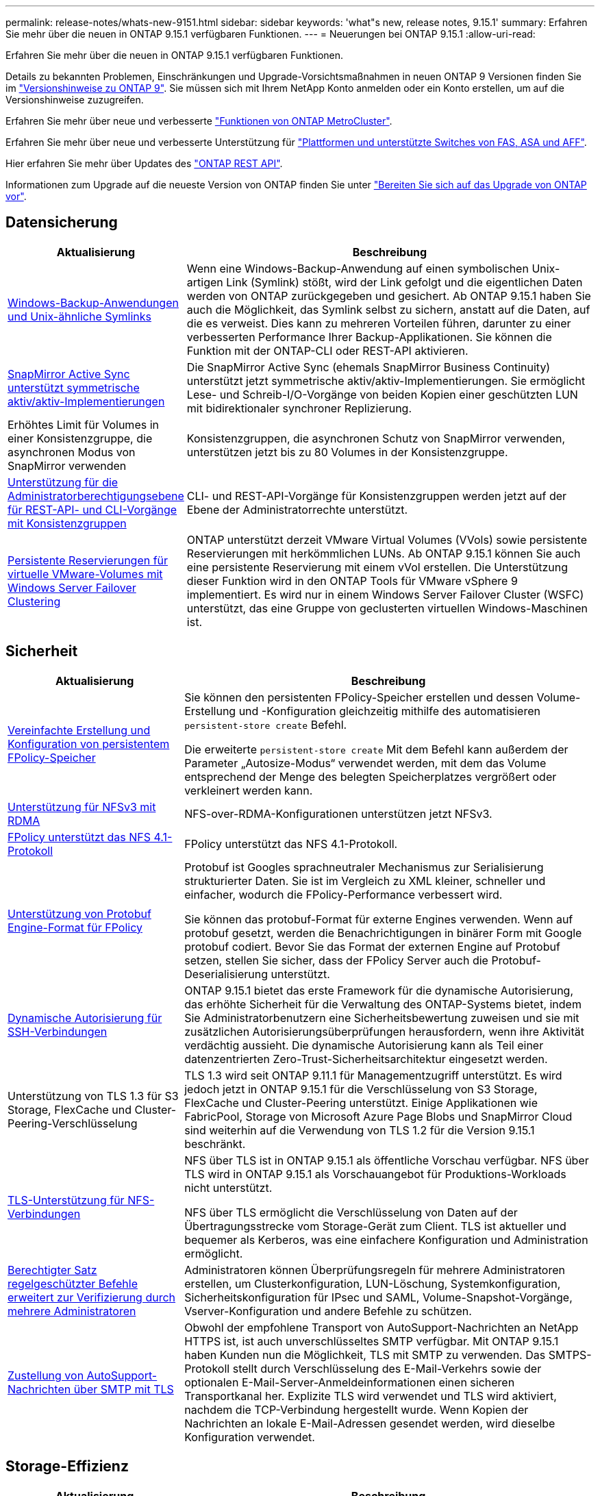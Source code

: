 ---
permalink: release-notes/whats-new-9151.html 
sidebar: sidebar 
keywords: 'what"s new, release notes, 9.15.1' 
summary: Erfahren Sie mehr über die neuen in ONTAP 9.15.1 verfügbaren Funktionen. 
---
= Neuerungen bei ONTAP 9.15.1
:allow-uri-read: 


[role="lead"]
Erfahren Sie mehr über die neuen in ONTAP 9.15.1 verfügbaren Funktionen.

Details zu bekannten Problemen, Einschränkungen und Upgrade-Vorsichtsmaßnahmen in neuen ONTAP 9 Versionen finden Sie im https://library.netapp.com/ecm/ecm_download_file/ECMLP2492508["Versionshinweise zu ONTAP 9"^]. Sie müssen sich mit Ihrem NetApp Konto anmelden oder ein Konto erstellen, um auf die Versionshinweise zuzugreifen.

Erfahren Sie mehr über neue und verbesserte https://docs.netapp.com/us-en/ontap-metrocluster/releasenotes/mcc-new-features.html["Funktionen von ONTAP MetroCluster"^].

Erfahren Sie mehr über neue und verbesserte Unterstützung für https://docs.netapp.com/us-en/ontap-systems/whats-new.html["Plattformen und unterstützte Switches von FAS, ASA und AFF"^].

Hier erfahren Sie mehr über Updates des https://docs.netapp.com/us-en/ontap-automation/whats_new.html["ONTAP REST API"^].

Informationen zum Upgrade auf die neueste Version von ONTAP finden Sie unter link:../upgrade/prepare.html["Bereiten Sie sich auf das Upgrade von ONTAP vor"].



== Datensicherung

[cols="30%,70%"]
|===
| Aktualisierung | Beschreibung 


 a| 
xref:../smb-admin/windows-backup-symlinks.html[Windows-Backup-Anwendungen und Unix-ähnliche Symlinks]
 a| 
Wenn eine Windows-Backup-Anwendung auf einen symbolischen Unix-artigen Link (Symlink) stößt, wird der Link gefolgt und die eigentlichen Daten werden von ONTAP zurückgegeben und gesichert. Ab ONTAP 9.15.1 haben Sie auch die Möglichkeit, das Symlink selbst zu sichern, anstatt auf die Daten, auf die es verweist. Dies kann zu mehreren Vorteilen führen, darunter zu einer verbesserten Performance Ihrer Backup-Applikationen. Sie können die Funktion mit der ONTAP-CLI oder REST-API aktivieren.



 a| 
xref:../snapmirror-active-sync/index.html[SnapMirror Active Sync unterstützt symmetrische aktiv/aktiv-Implementierungen]
 a| 
Die SnapMirror Active Sync (ehemals SnapMirror Business Continuity) unterstützt jetzt symmetrische aktiv/aktiv-Implementierungen. Sie ermöglicht Lese- und Schreib-I/O-Vorgänge von beiden Kopien einer geschützten LUN mit bidirektionaler synchroner Replizierung.



 a| 
Erhöhtes Limit für Volumes in einer Konsistenzgruppe, die asynchronen Modus von SnapMirror verwenden
 a| 
Konsistenzgruppen, die asynchronen Schutz von SnapMirror verwenden, unterstützen jetzt bis zu 80 Volumes in der Konsistenzgruppe.



 a| 
xref:../consistency-groups/configure-task.html[Unterstützung für die Administratorberechtigungsebene für REST-API- und CLI-Vorgänge mit Konsistenzgruppen]
 a| 
CLI- und REST-API-Vorgänge für Konsistenzgruppen werden jetzt auf der Ebene der Administratorrechte unterstützt.



 a| 
xref:../concepts/ontap-and-vmware.html[Persistente Reservierungen für virtuelle VMware-Volumes mit Windows Server Failover Clustering]
 a| 
ONTAP unterstützt derzeit VMware Virtual Volumes (VVols) sowie persistente Reservierungen mit herkömmlichen LUNs. Ab ONTAP 9.15.1 können Sie auch eine persistente Reservierung mit einem vVol erstellen. Die Unterstützung dieser Funktion wird in den ONTAP Tools für VMware vSphere 9 implementiert. Es wird nur in einem Windows Server Failover Cluster (WSFC) unterstützt, das eine Gruppe von geclusterten virtuellen Windows-Maschinen ist.

|===


== Sicherheit

[cols="30%,70%"]
|===
| Aktualisierung | Beschreibung 


 a| 
xref:../nas-audit/create-persistent-stores.html[Vereinfachte Erstellung und Konfiguration von persistentem FPolicy-Speicher]
 a| 
Sie können den persistenten FPolicy-Speicher erstellen und dessen Volume-Erstellung und -Konfiguration gleichzeitig mithilfe des automatisieren `persistent-store create` Befehl.

Die erweiterte `persistent-store create` Mit dem Befehl kann außerdem der Parameter „Autosize-Modus“ verwendet werden, mit dem das Volume entsprechend der Menge des belegten Speicherplatzes vergrößert oder verkleinert werden kann.



 a| 
xref:../nfs-rdma/index.html[Unterstützung für NFSv3 mit RDMA]
 a| 
NFS-over-RDMA-Konfigurationen unterstützen jetzt NFSv3.



 a| 
xref:../nas-audit/supported-file-operation-filter-fpolicy-nfsv4-concept.html[FPolicy unterstützt das NFS 4.1-Protokoll]
 a| 
FPolicy unterstützt das NFS 4.1-Protokoll.



 a| 
xref:../nas-audit/plan-fpolicy-external-engine-config-concept.html[Unterstützung von Protobuf Engine-Format für FPolicy]
 a| 
Protobuf ist Googles sprachneutraler Mechanismus zur Serialisierung strukturierter Daten. Sie ist im Vergleich zu XML kleiner, schneller und einfacher, wodurch die FPolicy-Performance verbessert wird.

Sie können das protobuf-Format für externe Engines verwenden. Wenn auf protobuf gesetzt, werden die Benachrichtigungen in binärer Form mit Google protobuf codiert. Bevor Sie das Format der externen Engine auf Protobuf setzen, stellen Sie sicher, dass der FPolicy Server auch die Protobuf-Deserialisierung unterstützt.



 a| 
xref:../authentication/dynamic-authorization-overview.html[Dynamische Autorisierung für SSH-Verbindungen]
 a| 
ONTAP 9.15.1 bietet das erste Framework für die dynamische Autorisierung, das erhöhte Sicherheit für die Verwaltung des ONTAP-Systems bietet, indem Sie Administratorbenutzern eine Sicherheitsbewertung zuweisen und sie mit zusätzlichen Autorisierungsüberprüfungen herausfordern, wenn ihre Aktivität verdächtig aussieht.  Die dynamische Autorisierung kann als Teil einer datenzentrierten Zero-Trust-Sicherheitsarchitektur eingesetzt werden.



 a| 
Unterstützung von TLS 1.3 für S3 Storage, FlexCache und Cluster-Peering-Verschlüsselung
 a| 
TLS 1.3 wird seit ONTAP 9.11.1 für Managementzugriff unterstützt. Es wird jedoch jetzt in ONTAP 9.15.1 für die Verschlüsselung von S3 Storage, FlexCache und Cluster-Peering unterstützt. Einige Applikationen wie FabricPool, Storage von Microsoft Azure Page Blobs und SnapMirror Cloud sind weiterhin auf die Verwendung von TLS 1.2 für die Version 9.15.1 beschränkt.



 a| 
xref:../nfs-admin/tls-nfs-strong-security-concept.html[TLS-Unterstützung für NFS-Verbindungen]
 a| 
NFS über TLS ist in ONTAP 9.15.1 als öffentliche Vorschau verfügbar. NFS über TLS wird in ONTAP 9.15.1 als Vorschauangebot für Produktions-Workloads nicht unterstützt.

NFS über TLS ermöglicht die Verschlüsselung von Daten auf der Übertragungsstrecke vom Storage-Gerät zum Client. TLS ist aktueller und bequemer als Kerberos, was eine einfachere Konfiguration und Administration ermöglicht.



 a| 
xref:../multi-admin-verify/index.html#rule-protected-commands[Berechtigter Satz regelgeschützter Befehle erweitert zur Verifizierung durch mehrere Administratoren]
 a| 
Administratoren können Überprüfungsregeln für mehrere Administratoren erstellen, um Clusterkonfiguration, LUN-Löschung, Systemkonfiguration, Sicherheitskonfiguration für IPsec und SAML, Volume-Snapshot-Vorgänge, Vserver-Konfiguration und andere Befehle zu schützen.



 a| 
xref:../system-admin/requirements-autosupport-reference.html[Zustellung von AutoSupport-Nachrichten über SMTP mit TLS]
 a| 
Obwohl der empfohlene Transport von AutoSupport-Nachrichten an NetApp HTTPS ist, ist auch unverschlüsseltes SMTP verfügbar. Mit ONTAP 9.15.1 haben Kunden nun die Möglichkeit, TLS mit SMTP zu verwenden. Das SMTPS-Protokoll stellt durch Verschlüsselung des E-Mail-Verkehrs sowie der optionalen E-Mail-Server-Anmeldeinformationen einen sicheren Transportkanal her. Explizite TLS wird verwendet und TLS wird aktiviert, nachdem die TCP-Verbindung hergestellt wurde. Wenn Kopien der Nachrichten an lokale E-Mail-Adressen gesendet werden, wird dieselbe Konfiguration verwendet.

|===


== Storage-Effizienz

[cols="30%,70%"]
|===
| Aktualisierung | Beschreibung 


 a| 
xref:../volumes/determine-space-usage-volume-aggregate-concept.html[Änderungen an der Berichterstellung für Volume-Speicherplatzmetriken]
 a| 
Es wurden zwei neue Zähler eingeführt, die nur die verwendeten Metadaten anzeigen. Darüber hinaus wurden mehrere der vorhandenen Zähler angepasst, um die Metadaten zu entfernen und nur die Benutzerdaten anzuzeigen. Zusammen bieten diese Änderungen eine klarere Übersicht über die Metriken, die in die beiden Datentypen unterteilt sind. Kunden können diese Zähler für die Implementierung exaktere Chargeback-Modelle nutzen, indem sie die Metadaten vom Gesamtwert und nur unter Berücksichtigung der tatsächlichen Benutzerdaten Rabatte.



 a| 
xref:../concepts/builtin-storage-efficiency-concept.html[Storage-Effizienz mit CPU oder dediziertem Offload Processor]
 a| 
ONTAP bietet Storage-Effizienz und Data-Compaction auf den Plattformen AFF A70, AFF A90 und AFF A1K. Je nach Plattform wird die Komprimierung entweder mit der Haupt-CPU oder mit einem dedizierten Offload-Prozessor durchgeführt. Storage-Effizienz wird automatisch aktiviert und erfordert keine Konfiguration.

|===


== Verbesserungen beim Storage-Ressourcenmanagement

[cols="30%,70%"]
|===
| Aktualisierung | Beschreibung 


 a| 
xref:../flexcache/flexcache-writeback-enable-task.html[Unterstützung für FlexCache-Schreibzugriff]
 a| 
Wenn Write-Back auf dem Cache-Volume aktiviert ist, werden Schreibanforderungen an den lokalen Cache und nicht an das Ursprungs-Volume gesendet, wodurch eine bessere Performance für Edge-Computing-Umgebungen und Caches mit schreibintensiven Workloads erzielt wird.



 a| 
xref:../task_nas_file_system_analytics_enable.html[Performance-Verbesserung bei File-System-Analysen]
 a| 
ONTAP erzwingt, dass 5 bis 8 % der Kapazität eines Volumes bei der Aktivierung von Filesystem Analytics frei sein müssen, um potenzielle Performance-Probleme für Volumes und Filesystem-Analysen zu verringern.



 a| 
FlexClone Volumes Verschlüsselung
 a| 
Einem FlexClone Volume wird unabhängig vom Verschlüsselungsschlüssel des FlexVol Volumes (Host) ein dedizierter Verschlüsselungsschlüssel zugewiesen.

|===


== System Manager

[cols="30%,70%"]
|===
| Aktualisierung | Beschreibung 


 a| 
xref:../snaplock/commit-snapshot-copies-worm-concept.html[System Manager unterstützt das Konfigurieren von SnapLock Vault-Beziehungen]
 a| 
SnapLock Vault-Beziehungen können mit System Manager konfiguriert werden, wenn ONTAP 9.15.1 oder höher sowohl auf der Quelle als auch auf dem Ziel ausgeführt wird.



 a| 
xref:../task_cp_dashboard_tour.html[Performance-Verbesserungen beim Dashboard von System Manager]
 a| 
Die Informationen in der Dashboard-Ansicht „Systemzustand“, „Kapazität“, „Netzwerk“ und „Performance“ von System Manager enthalten umfassendere Beschreibungen und Verbesserungen der Performance-Metriken, mit denen Sie Latenz- oder Performance-Probleme identifizieren und beheben können.

|===


== Upgrade

[cols="30%,70%"]
|===
| Aktualisierung | Beschreibung 


 a| 
xref:../upgrade/automated-upgrade-task.html[Unterstützung von LIF-Migration zum HA-Partner-Node während automatisiertem, unterbrechungsfreiem Upgrade]
 a| 
Wenn die LIF-Migration zur anderen Batch-Gruppe während eines automatisierten unterbrechungsfreien Upgrades fehlschlägt, werden die LIFs auf den HA-Partner-Node in derselben Batch-Gruppe migriert.

|===